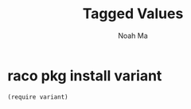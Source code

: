 #+TITLE: Tagged Values
#+AUTHOR: Noah Ma
#+EMAIL: noahstorym@gmail.com

* Table of Contents                                       :TOC_5_gh:noexport:
- [[#raco-pkg-install-variant][raco pkg install variant]]

* raco pkg install variant

#+begin_src racket
(require variant)
#+end_src
